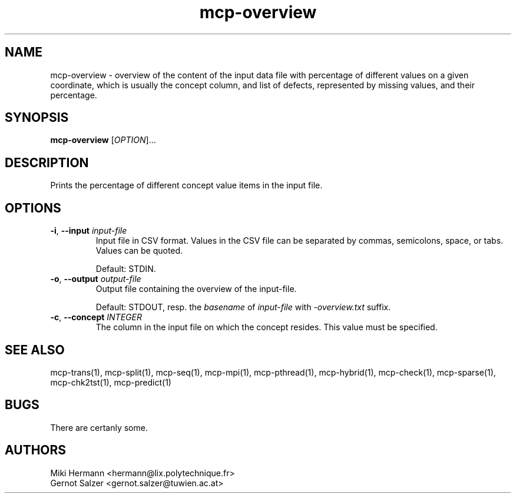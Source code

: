 .\" Copyright (c) 2019-2021 Miki Hermann & Gernot Salzer
.TH mcp-overview 1 "2024-08-19" "1.04" "MCP System"
.
.SH NAME
mcp-overview - overview of the content of the input data file with percentage
of different values on a given coordinate, which is usually the concept column,
and list of defects, represented by missing values, and their percentage.
.
.SH SYNOPSIS
.B mcp-overview
.RI [\| "OPTION" "\|]\|.\|.\|."
.
.SH DESCRIPTION
.PP
Prints the percentage of different concept value items in the input file.
.
.SH OPTIONS
.
.TP
\fB\-i\fR, \fB\-\-input\fI input-file
Input file in CSV format. Values in the CSV file can be separated by
commas, semicolons, space, or tabs. Values can be quoted.
.IP
Default: STDIN.
.
.TP
\fB\-o\fR, \fB\-\-output\fI output-file
Output file containing the overview of the \input-file\fR.
.IP
Default: STDOUT, resp. the \fIbasename\fR of \fIinput-file\fR with
\fI-overview.txt\fR suffix.
.
.TP
\fB\-c\fR, \fB\-\-concept\fI INTEGER
The column in the input file on which the concept resides. This value must be specified.
.
.
.SH SEE ALSO
mcp-trans(1),
mcp-split(1),
mcp-seq(1),
mcp-mpi(1),
mcp-pthread(1),
mcp-hybrid(1),
mcp-check(1),
mcp-sparse(1),
mcp-chk2tst(1),
mcp-predict(1)
.
.SH BUGS
There are certanly some.
.
.SH AUTHORS
Miki Hermann <hermann@lix.polytechnique.fr>
.br
Gernot Salzer <gernot.salzer@tuwien.ac.at>
